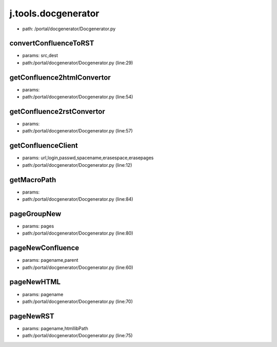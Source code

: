 
j.tools.docgenerator
====================


* path: /portal/docgenerator/Docgenerator.py


convertConfluenceToRST
----------------------


* params: src,dest
* path:/portal/docgenerator/Docgenerator.py (line:29)


getConfluence2htmlConvertor
---------------------------


* params:
* path:/portal/docgenerator/Docgenerator.py (line:54)


getConfluence2rstConvertor
--------------------------


* params:
* path:/portal/docgenerator/Docgenerator.py (line:57)


getConfluenceClient
-------------------


* params: url,login,passwd,spacename,erasespace,erasepages
* path:/portal/docgenerator/Docgenerator.py (line:12)



getMacroPath
------------


* params:
* path:/portal/docgenerator/Docgenerator.py (line:84)


pageGroupNew
------------


* params: pages
* path:/portal/docgenerator/Docgenerator.py (line:80)


pageNewConfluence
-----------------


* params: pagename,parent
* path:/portal/docgenerator/Docgenerator.py (line:60)


pageNewHTML
-----------


* params: pagename
* path:/portal/docgenerator/Docgenerator.py (line:70)


pageNewRST
----------


* params: pagename,htmllibPath
* path:/portal/docgenerator/Docgenerator.py (line:75)


